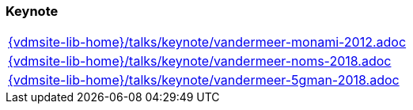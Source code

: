 === Keynote
[cols="a", grid=rows, frame=none, %autowidth.stretch]
|===
|include::{vdmsite-lib-home}/talks/keynote/vandermeer-monami-2012.adoc[]
|include::{vdmsite-lib-home}/talks/keynote/vandermeer-noms-2018.adoc[]
|include::{vdmsite-lib-home}/talks/keynote/vandermeer-5gman-2018.adoc[]
|===


